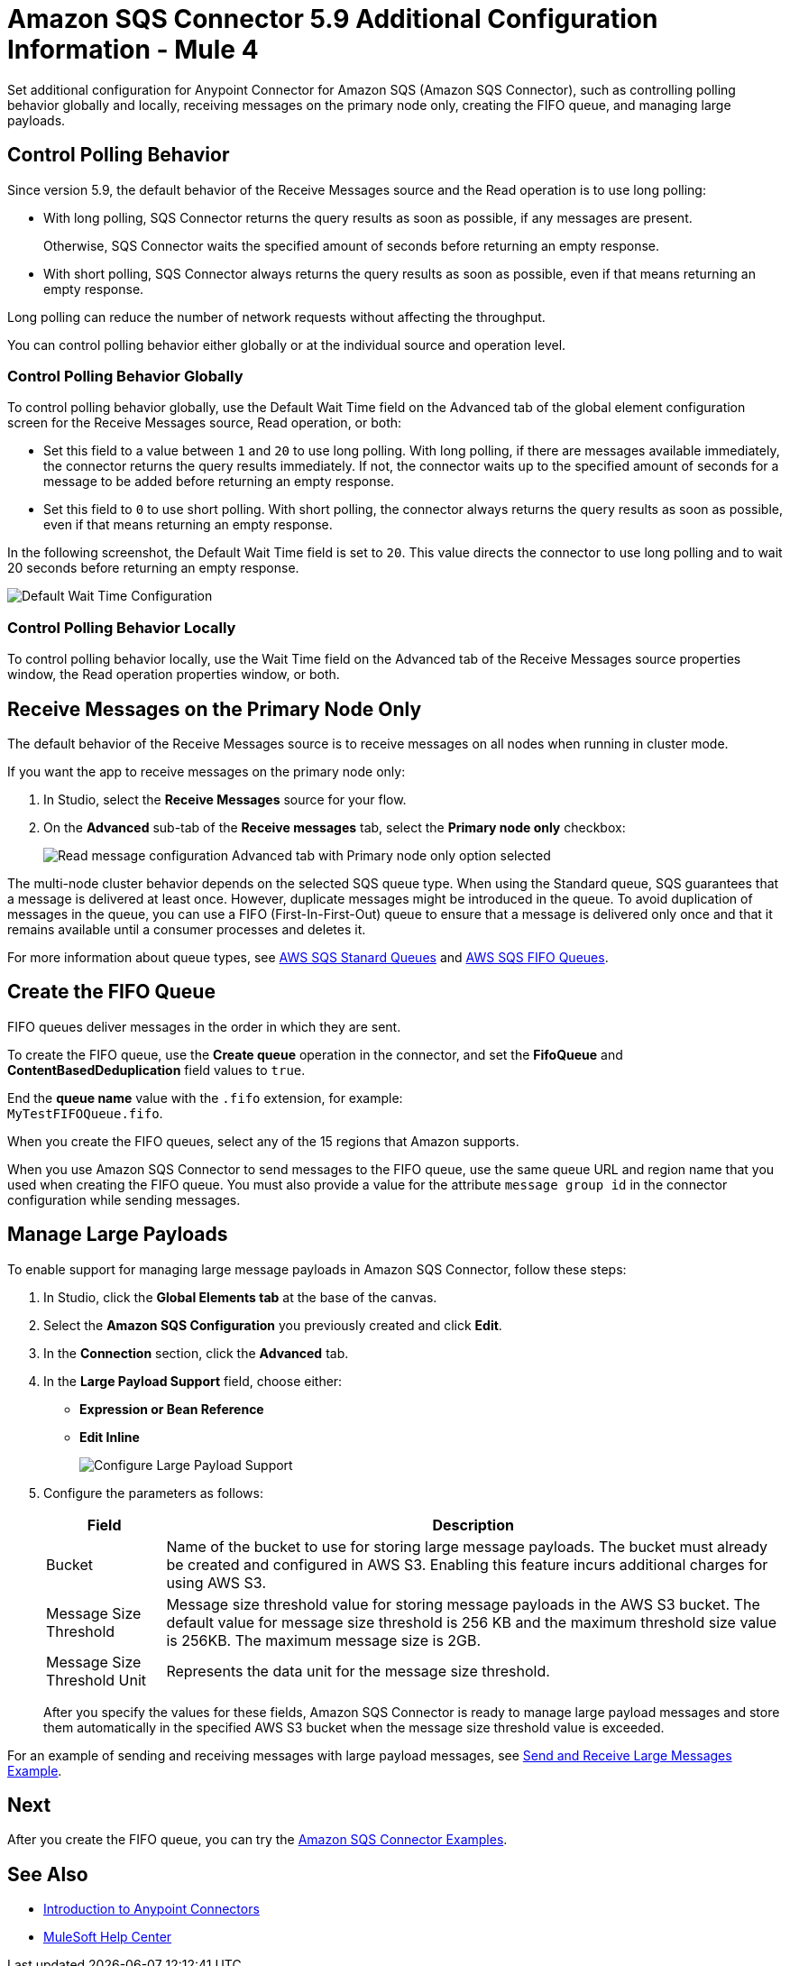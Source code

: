= Amazon SQS Connector 5.9 Additional Configuration Information - Mule 4
:page-aliases: connectors::amazon/amazon-sqs-connector-config-topics.adoc

Set additional configuration for Anypoint Connector for Amazon SQS (Amazon SQS Connector), such as controlling polling behavior globally and locally, receiving messages on the primary node only, creating the FIFO queue, and managing large payloads.

== Control Polling Behavior

Since version 5.9, the default behavior of the Receive Messages source and the Read operation is to use long polling:

* With long polling, SQS Connector returns the query results as soon as possible, if any messages are present.
+
Otherwise, SQS Connector waits the specified amount of seconds before returning an empty response.
* With short polling, SQS Connector always returns the query results as soon as possible, even if that means returning an empty response.

Long polling can reduce the number of network requests without affecting the throughput.

You can control polling behavior either globally or at the individual source and operation level.

=== Control Polling Behavior Globally

To control polling behavior globally, use the Default Wait Time field on the Advanced tab of the global element configuration screen for the Receive Messages source, Read operation, or both:

* Set this field to a value between `1` and `20` to use long polling. With long polling, if there are messages available immediately, the connector returns the query results immediately. If not, the connector waits up to the specified amount of seconds for a message to be added before returning an empty response.
* Set this field to `0` to use short polling. With short polling, the connector always returns the query results as soon as possible, even if that means returning an empty response.

In the following screenshot, the Default Wait Time field is set to `20`. This value directs the connector to use long polling and to wait 20 seconds before returning an empty response.

image::amazon-sqs-config-wait-time.png[Default Wait Time Configuration]

=== Control Polling Behavior Locally

To control polling behavior locally, use the Wait Time field on the Advanced tab of the Receive Messages source properties window, the Read operation properties window, or both.

[node-behavior]
== Receive Messages on the Primary Node Only

The default behavior of the Receive Messages source is to receive messages on all nodes when running in cluster mode.

If you want the app to receive messages on the primary node only:

. In Studio, select the *Receive Messages* source for your flow.
. On the *Advanced* sub-tab of the *Receive messages* tab, select the *Primary node only* checkbox:
+
image::amazon-sqs-primary-node-only.png[Read message configuration Advanced tab with Primary node only option selected]

The multi-node cluster behavior depends on the selected SQS queue type. When using the Standard queue, SQS guarantees that a message is delivered at least once. However, duplicate messages might be introduced in the queue. To avoid duplication of messages in the queue, you can use a FIFO (First-In-First-Out) queue to ensure that a message is delivered only once and that it remains available until a consumer processes and deletes it.

For more information about queue types, see https://docs.aws.amazon.com/AWSSimpleQueueService/latest/SQSDeveloperGuide/standard-queues.html[AWS SQS Stanard Queues] and https://docs.aws.amazon.com/AWSSimpleQueueService/latest/SQSDeveloperGuide/FIFO-queues.html[AWS SQS FIFO Queues].

== Create the FIFO Queue

FIFO queues deliver messages in the order in which they are sent.

To create the FIFO queue, use the *Create queue* operation in the connector, and set the *FifoQueue* and *ContentBasedDeduplication* field values to `true`.

End the *queue name* value with the `.fifo` extension, for example: +
`MyTestFIFOQueue.fifo`.

When you create the FIFO queues, select any of the 15 regions that Amazon supports.

When you use Amazon SQS Connector to send messages to the FIFO queue, use the same queue URL and region name that you used when creating the FIFO queue. You must also provide a value for the attribute `message group id` in the connector configuration while sending messages.

== Manage Large Payloads

To enable support for managing large message payloads in Amazon SQS Connector, follow these steps:

. In Studio, click the *Global Elements tab* at the base of the canvas.
. Select the *Amazon SQS Configuration* you previously created and click *Edit*.
. In the *Connection* section, click the *Advanced* tab.
. In the *Large Payload Support* field, choose either: +
* *Expression or Bean Reference*
* *Edit Inline*
+
image::amazon-sqs-studio-large-payload-support.png[Configure Large Payload Support]
. Configure the parameters as follows:
+
[%header%autowidth.spread]
|===
|Field |Description
|Bucket | Name of the bucket to use for storing large message payloads. The bucket must already be created and configured in AWS S3. Enabling this feature incurs additional charges for using AWS S3.
|Message Size Threshold | Message size threshold value for storing message payloads in the AWS S3 bucket. The default value for message size threshold is 256 KB and the maximum threshold size value is 256KB. The maximum message size is 2GB.
|Message Size Threshold Unit | Represents the data unit for the message size threshold.
|===
+
After you specify the values for these fields, Amazon SQS Connector is ready to manage large payload messages and store them automatically in the specified AWS S3 bucket when the message size threshold value is exceeded.

For an example of sending and receiving messages with large payload messages, see xref:amazon-sqs-connector-example-large-message.adoc[Send and Receive Large Messages Example].


== Next

After you create the FIFO queue, you can try
the xref:amazon-sqs-connector-examples.adoc[Amazon SQS Connector Examples].

== See Also

* xref:connectors::introduction/introduction-to-anypoint-connectors.adoc[Introduction to Anypoint Connectors]
* https://help.mulesoft.com[MuleSoft Help Center]
